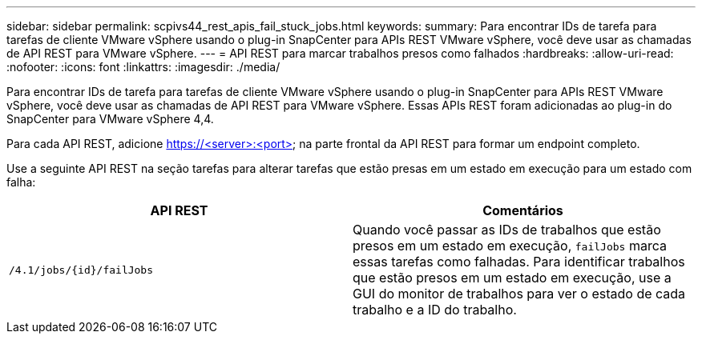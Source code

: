 ---
sidebar: sidebar 
permalink: scpivs44_rest_apis_fail_stuck_jobs.html 
keywords:  
summary: Para encontrar IDs de tarefa para tarefas de cliente VMware vSphere usando o plug-in SnapCenter para APIs REST VMware vSphere, você deve usar as chamadas de API REST para VMware vSphere. 
---
= API REST para marcar trabalhos presos como falhados
:hardbreaks:
:allow-uri-read: 
:nofooter: 
:icons: font
:linkattrs: 
:imagesdir: ./media/


[role="lead"]
Para encontrar IDs de tarefa para tarefas de cliente VMware vSphere usando o plug-in SnapCenter para APIs REST VMware vSphere, você deve usar as chamadas de API REST para VMware vSphere. Essas APIs REST foram adicionadas ao plug-in do SnapCenter para VMware vSphere 4,4.

Para cada API REST, adicione https://<server>:<port> na parte frontal da API REST para formar um endpoint completo.

Use a seguinte API REST na seção tarefas para alterar tarefas que estão presas em um estado em execução para um estado com falha:

|===
| API REST | Comentários 


| `/4.1/jobs/{id}/failJobs` | Quando você passar as IDs de trabalhos que estão presos em um estado em execução, `failJobs` marca essas tarefas como falhadas. Para identificar trabalhos que estão presos em um estado em execução, use a GUI do monitor de trabalhos para ver o estado de cada trabalho e a ID do trabalho. 
|===